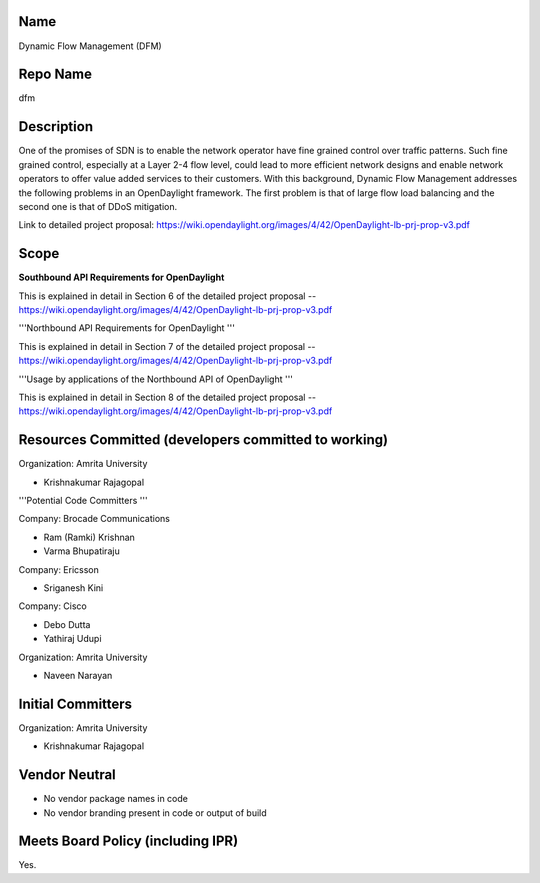 Name
----

Dynamic Flow Management (DFM)

Repo Name
---------

dfm

Description
-----------

One of the promises of SDN is to enable the network operator have fine
grained control over traffic patterns. Such fine grained control,
especially at a Layer 2-4 flow level, could lead to more efficient
network designs and enable network operators to offer value added
services to their customers. With this background, Dynamic Flow
Management addresses the following problems in an OpenDaylight
framework. The first problem is that of large flow load balancing and
the second one is that of DDoS mitigation.

Link to detailed project proposal:
https://wiki.opendaylight.org/images/4/42/OpenDaylight-lb-prj-prop-v3.pdf

Scope
-----

**Southbound API Requirements for OpenDaylight**

This is explained in detail in Section 6 of the detailed project
proposal --
https://wiki.opendaylight.org/images/4/42/OpenDaylight-lb-prj-prop-v3.pdf

'''Northbound API Requirements for OpenDaylight '''

This is explained in detail in Section 7 of the detailed project
proposal --
https://wiki.opendaylight.org/images/4/42/OpenDaylight-lb-prj-prop-v3.pdf

'''Usage by applications of the Northbound API of OpenDaylight '''

This is explained in detail in Section 8 of the detailed project
proposal --
https://wiki.opendaylight.org/images/4/42/OpenDaylight-lb-prj-prop-v3.pdf

Resources Committed (developers committed to working)
-----------------------------------------------------

Organization: Amrita University

• Krishnakumar Rajagopal

'''Potential Code Committers '''

Company: Brocade Communications

• Ram (Ramki) Krishnan

• Varma Bhupatiraju

Company: Ericsson

• Sriganesh Kini

Company: Cisco

• Debo Dutta

• Yathiraj Udupi

Organization: Amrita University

• Naveen Narayan

Initial Committers
------------------

Organization: Amrita University

• Krishnakumar Rajagopal

Vendor Neutral
--------------

• No vendor package names in code

• No vendor branding present in code or output of build

Meets Board Policy (including IPR)
----------------------------------

Yes.
